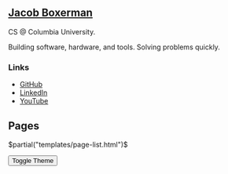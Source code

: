 ** @@html:<a href="/">Jacob Boxerman</a>@@

CS @ Columbia University.

Building software, hardware, and tools. Solving problems quickly.

*** Links
+ [[https://github.com/jakebox/][GitHub]]
+ [[https://www.linkedin.com/in/jacob-boxerman/][LinkedIn]]
+ [[https://www.youtube.com/c/JakeBox0][YouTube]]

** Pages
$partial("templates/page-list.html")$

@@html:<button onclick="toggleTheme()">Toggle Theme</button>@@
